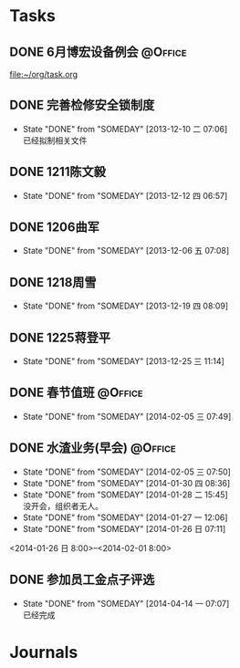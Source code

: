 #+STARTUP: hidestars
* Tasks
** DONE 6月博宏设备例会						    :@Office:
   SCHEDULED: <2013-06-05 三>
 
 [[file:~/org/task.org]]
** DONE 完善检修安全锁制度
   CLOSED: [2013-12-10 二 07:06] DEADLINE: <2013-12-13 五 16:00>
   - State "DONE"       from "SOMEDAY"    [2013-12-10 二 07:06] \\
     已经拟制相关文件
  :PROPERTIES:
  :LAST_REPEAT: [2013-12-06 五 09:33]
  :END:
** DONE 1211陈文毅
   CLOSED: [2013-12-12 四 06:57] SCHEDULED: <2013-12-11 三>
   - State "DONE"       from "SOMEDAY"    [2013-12-12 四 06:57]
** DONE 1206曲军
   CLOSED: [2013-12-10 二 07:08] SCHEDULED: <2013-12-06 五>
   - State "DONE"       from "SOMEDAY"    [2013-12-06 五 07:08]
** DONE 1218周雪
   CLOSED: [2013-12-19 四 08:09] SCHEDULED: <2013-12-18 三>
   - State "DONE"       from "SOMEDAY"    [2013-12-19 四 08:09]
** DONE 1225蒋登平
   CLOSED: [2013-12-25 三 11:14] SCHEDULED: <2013-12-25 三>
   - State "DONE"       from "SOMEDAY"    [2013-12-25 三 11:14]
** DONE 春节值班						    :@Office:
   CLOSED: [2014-02-05 三 07:49] DEADLINE: <2014-02-03 一>
   - State "DONE"       from "SOMEDAY"    [2014-02-05 三 07:49]
** DONE 水渣业务(早会)						    :@Office:
   CLOSED: [2014-02-05 三 07:50]
   - State "DONE"       from "SOMEDAY"    [2014-02-05 三 07:50]
   - State "DONE"       from "SOMEDAY"    [2014-01-30 四 08:36]
   - State "DONE"       from "SOMEDAY"    [2014-01-28 二 15:45] \\
     没开会，组织者无人。
   - State "DONE"       from "SOMEDAY"    [2014-01-27 一 12:06]
   - State "DONE"       from "SOMEDAY"    [2014-01-26 日 07:11]
   <2014-01-26 日 8:00>--<2014-02-01 8:00>
** DONE 参加员工金点子评选
   CLOSED: [2014-04-14 一 07:07] SCHEDULED: <2014-04-11 五 13:00>
   - State "DONE"       from "SOMEDAY"    [2014-04-14 一 07:07] \\
     已经完成
* Journals
